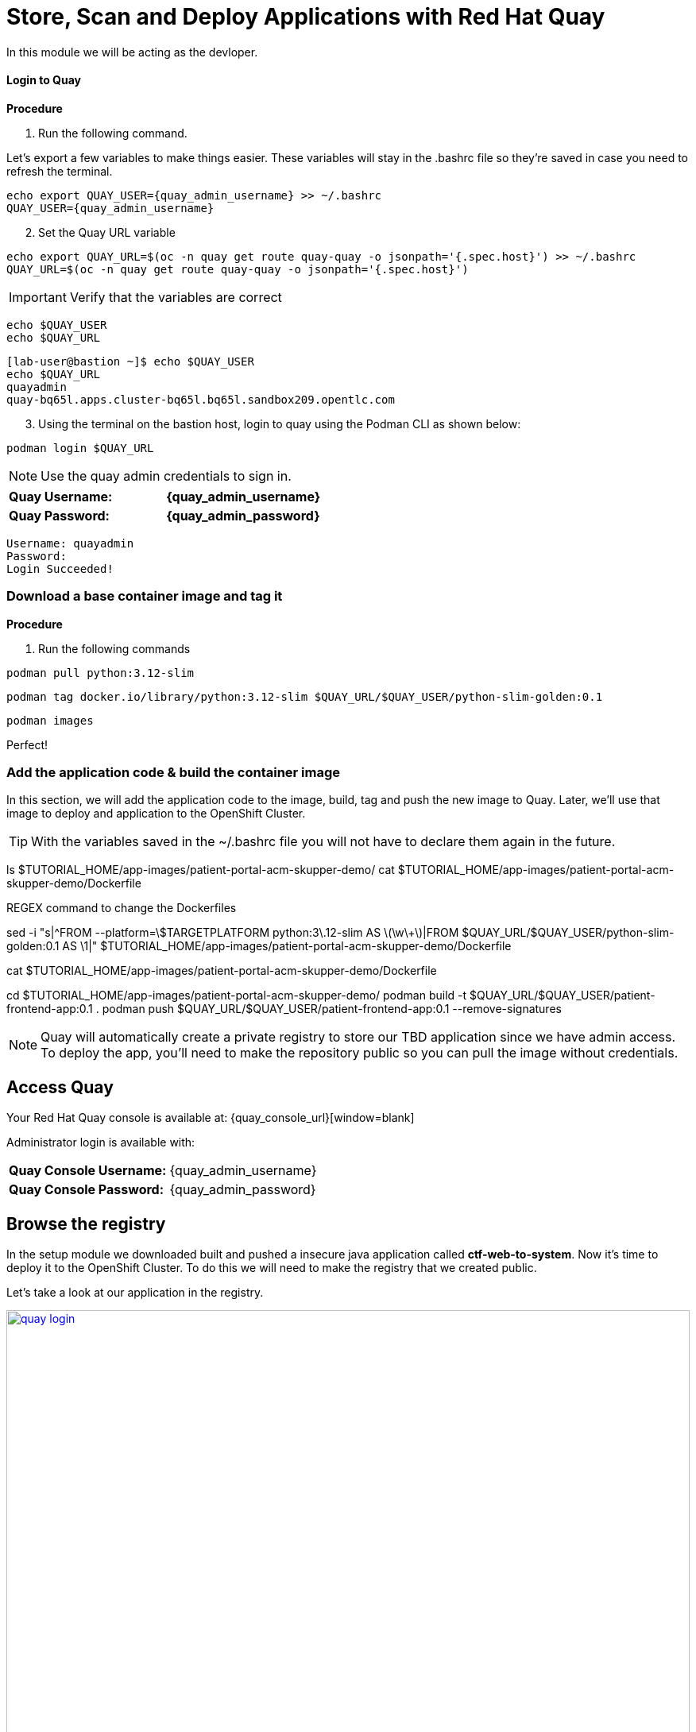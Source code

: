 = Store, Scan and Deploy Applications with Red Hat Quay

In this module we will be acting as the devloper.

==== Login to Quay

*Procedure*

[start=1]
. Run the following command.

Let's export a few variables to make things easier. These variables will stay in the .bashrc file so they're saved in case you need to refresh the terminal.

[source,sh,subs="attributes",role=execute]
----
echo export QUAY_USER={quay_admin_username} >> ~/.bashrc
QUAY_USER={quay_admin_username}
----

[start=2]

. Set the Quay URL variable 

[source,sh,subs="attributes",role=execute]
----
echo export QUAY_URL=$(oc -n quay get route quay-quay -o jsonpath='{.spec.host}') >> ~/.bashrc
QUAY_URL=$(oc -n quay get route quay-quay -o jsonpath='{.spec.host}')
----

IMPORTANT: Verify that the variables are correct

[source,sh,subs="attributes",role=execute]
----
echo $QUAY_USER
echo $QUAY_URL
----

[.console-output]
[source,bash,subs="+macros,+attributes"]
----
[lab-user@bastion ~]$ echo $QUAY_USER
echo $QUAY_URL
quayadmin
quay-bq65l.apps.cluster-bq65l.bq65l.sandbox209.opentlc.com
----

[start=3]
. Using the terminal on the bastion host, login to quay using the Podman CLI as shown below:

[source,sh,subs="attributes",role=execute]
----
podman login $QUAY_URL
----

NOTE: Use the quay admin credentials to sign in. 

[cols="2,2"]
|===
*Quay Username:* | *{quay_admin_username}* |
*Quay Password:* | *{quay_admin_password}* |
|===

[.console-output]
[source,bash,subs="+macros,+attributes"]
----
Username: quayadmin
Password:
Login Succeeded!
----

=== Download a base container image and tag it

*Procedure*

. Run the following commands 

[source,sh,subs="attributes",role=execute]
----
podman pull python:3.12-slim
----

[source,sh,subs="attributes",role=execute]
----
podman tag docker.io/library/python:3.12-slim $QUAY_URL/$QUAY_USER/python-slim-golden:0.1
----

[source,sh,subs="attributes",role=execute]
----
podman images
----

Perfect! 

=== Add the application code & build the container image

In this section, we will add the application code to the image, build, tag and push the new image to Quay. Later, we'll use that image to deploy and application to the OpenShift Cluster.

TIP: With the variables saved in the ~/.bashrc file you will not have to declare them again in the future. 

ls $TUTORIAL_HOME/app-images/patient-portal-acm-skupper-demo/
cat $TUTORIAL_HOME/app-images/patient-portal-acm-skupper-demo/Dockerfile

REGEX command to change the Dockerfiles

sed -i "s|^FROM --platform=\$TARGETPLATFORM python:3\.12-slim AS \(\w\+\)|FROM $QUAY_URL/$QUAY_USER/python-slim-golden:0.1 AS \1|" $TUTORIAL_HOME/app-images/patient-portal-acm-skupper-demo/Dockerfile

cat $TUTORIAL_HOME/app-images/patient-portal-acm-skupper-demo/Dockerfile

cd $TUTORIAL_HOME/app-images/patient-portal-acm-skupper-demo/
podman build -t $QUAY_URL/$QUAY_USER/patient-frontend-app:0.1 .
podman push $QUAY_URL/$QUAY_USER/patient-frontend-app:0.1 --remove-signatures

NOTE: Quay will automatically create a private registry to store our TBD application since we have admin access. To deploy the app, you'll need to make the repository public so you can pull the image without credentials.

== Access Quay 

Your Red Hat Quay console is available at: {quay_console_url}[window=blank]

Administrator login is available with:

[source,sh,subs="attributes",role=execute]

[cols="1,1"]
|===
*Quay Console Username:* | {quay_admin_username} |
*Quay Console Password:* | {quay_admin_password} |
|===

[[navigating-the-registry]]

== Browse the registry

In the setup module we downloaded built and pushed a insecure java application called *ctf-web-to-system*. Now it's time to deploy it to the OpenShift Cluster. To do this we will need to make the registry that we created public. 

Let's take a look at our application in the registry.

image::quay-login.png[link=self, window=blank, width=100%]

. Next, click on the *ctf-web-to-system* repository. 

image::quay-repo.png[link=self, window=blank, width=100%]

On the left hand side of the window you should see the following icons labelled in order from top to bottom,

image::quay-sidebar.png[link=self, window=blank, width=100%]

- Information
- Tags
- Tag History
- Usage Logs
- Settings

The information tab shows you information such as;

- Podman and Docker commands
- Repository activity
- The repository description. 

image::quay-information.png[link=self, window=blank, width=100%]

[start=2]
. Click on the *Tags* icon. 

image::quay-tags.png[link=self, window=blank, width=100%]

This tab displays all of the images and tags that have been upladed, providing information such as fixable vulnerabilities, the image size and allows for bulk changes to images based on the security posture. 

image::quay-tags-security.png[link=self, window=blank, width=100%]

[start=3]
. Click on the *Tags History* icon. 

image::quay-tags-history.png[link=self, window=blank, width=100%]

This tab simply displays the container images history over time. 

[start=4]
. Click on the *Usage Logs* icon. 

This tab displays the usage over time along with details about who/how the images were pushed to the cluster. 

image::quay-usage-logs.png[link=self, window=blank, width=100%]

You can see that you (The "quayadmin") pushed an image tagged 1.0 to the repository today. 

[start=5]
. Lastly click on the *Settings* icon. 

image::quay-settings.png[link=self, window=blank, width=100%]

In this tab you can add/remove users and update permissions, alter the privacy of the repository, and even schedule alerts based on found vulnerabilities.

image::quay-tags-security.png[link=self, window=blank, width=100%]

IMPORTANT: Make sure to make the repository public. Otherwise we will not be able to deploy the application in the next step.

[start=6]
. Make your repository public before deploying our application in the next step by clicking the *Make Public* button under `Repository Visability`

image::quay-make-public.png[link=self, window=blank, width=100%]

[start=7]
. Click OK

image::quay-make-public-ok.png[link=self, window=blank, width=100%]

[[vulnerability-scanning-with-quay]]

== Vulnerability Scanning with Quay

Red Hat Quay can also help with securing our environments by performing a security scan on any images added to our registry, and advise which ones are potentially fixable.

Use the following procedure to check the security scan results for our Java container image you have uploaded.

. Click on the *Tags* icon on the left side of the screen like before.

image::quay-tags.png[link=self, window=blank, width=100%]

NOTE: You may need to click the checkbox near the image you would would like more information on, but the column for *Security Scan* should populate.

[start=2]
. By default, the security scan color codes the vulnerabilities, you can hover over the security scan for more information.

image::quay-scan-hover.png[link=self, window=blank, width=100%]

NOTE: The Java container image we are using in this lab shows 12 vulnerabilities, with 1 high vulnerabilities. This number will change with time and will be different between container scanners for a variety of reasons such as reporting mechanisms, vulnerability feeds and operating system support. 

. Click on the list of vulnerabilities to see a more detailed view.

image::quay-security-detailed.png[link=self, window=blank, width=100%, Image Security Details] 

. Click on a vulnerabile package on the left menu to get more information about the vulnerability and see what you have to do to fix the issue.

image::quay-vuln-detailed.png[link=self, window=blank, width=100%]

NOTE: Toggling for fixable/unfixable vulnerabilities is an excellent way for developers to understand what is within their responsibility for fixing. For example, since we are using an older version of Java, many fixes are available for these common issues. 

Congratulations, you now know how to examine images in your registry for potential vulnerabilities before deploying into your environment.

[subs=attributes]

IMPORTANT: Please ensure the deploy application are deployed to your cluster before moving onto the next module. 

[[deploy-the-java-application]]

==== Deploy the Application with RHACM

Perfect! 

Test it out by running the following

sed -i "s|image: .*|image: ${QUAY_URL}/${QUAY_USER}/patient-frontend-app:0.1|" $TUTORIAL_HOME/kubernetes-manifests/patient-portal-acm-skupper-demo/frontend.yml
oc apply -f $TUTORIAL_HOME/kubernetes-manifests/ --recursive
